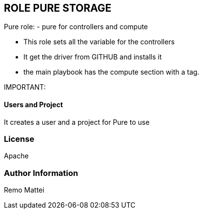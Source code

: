 :icons: font
== ROLE PURE STORAGE

Pure role:
- pure for controllers and compute

  - This role sets all the variable for the controllers
  - It get the driver from GITHUB and installs it
  - the main playbook has the compute section with a tag.

IMPORTANT:

==== Users and Project
It creates a user and a project for Pure to use

=== License
Apache


=== Author Information
Remo Mattei
